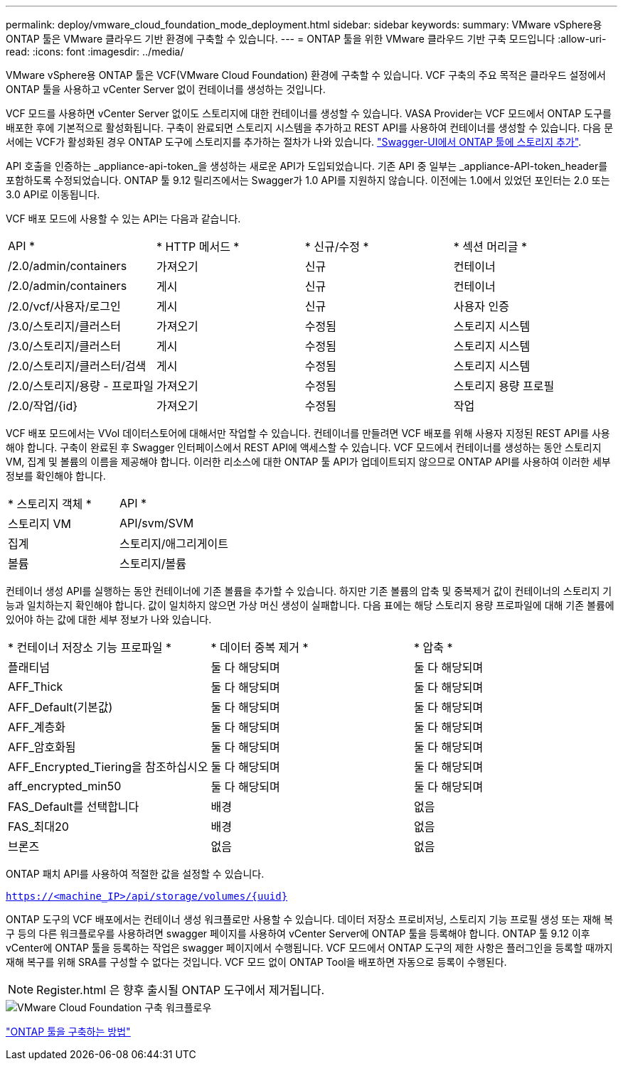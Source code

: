 ---
permalink: deploy/vmware_cloud_foundation_mode_deployment.html 
sidebar: sidebar 
keywords:  
summary: VMware vSphere용 ONTAP 툴은 VMware 클라우드 기반 환경에 구축할 수 있습니다. 
---
= ONTAP 툴을 위한 VMware 클라우드 기반 구축 모드입니다
:allow-uri-read: 
:icons: font
:imagesdir: ../media/


[role="lead"]
VMware vSphere용 ONTAP 툴은 VCF(VMware Cloud Foundation) 환경에 구축할 수 있습니다. VCF 구축의 주요 목적은 클라우드 설정에서 ONTAP 툴을 사용하고 vCenter Server 없이 컨테이너를 생성하는 것입니다.

VCF 모드를 사용하면 vCenter Server 없이도 스토리지에 대한 컨테이너를 생성할 수 있습니다. VASA Provider는 VCF 모드에서 ONTAP 도구를 배포한 후에 기본적으로 활성화됩니다. 구축이 완료되면 스토리지 시스템을 추가하고 REST API를 사용하여 컨테이너를 생성할 수 있습니다. 다음 문서에는 VCF가 활성화된 경우 ONTAP 도구에 스토리지를 추가하는 절차가 나와 있습니다. https://kb.netapp.com/mgmt/OTV/SRA/Storage_Replication_Adapter%3A_How_to_configure_SRA_in_a_SRM_Shared_Recovery_Site["Swagger-UI에서 ONTAP 툴에 스토리지 추가"].

API 호출을 인증하는 _appliance-api-token_을 생성하는 새로운 API가 도입되었습니다. 기존 API 중 일부는 _appliance-API-token_header를 포함하도록 수정되었습니다. ONTAP 툴 9.12 릴리즈에서는 Swagger가 1.0 API를 지원하지 않습니다. 이전에는 1.0에서 있었던 포인터는 2.0 또는 3.0 API로 이동됩니다.

VCF 배포 모드에 사용할 수 있는 API는 다음과 같습니다.

|===


| API * | * HTTP 메서드 * | * 신규/수정 * | * 섹션 머리글 * 


 a| 
/2.0/admin/containers
 a| 
가져오기
 a| 
신규
 a| 
컨테이너



 a| 
/2.0/admin/containers
 a| 
게시
 a| 
신규
 a| 
컨테이너



 a| 
/2.0/vcf/사용자/로그인
 a| 
게시
 a| 
신규
 a| 
사용자 인증



 a| 
/3.0/스토리지/클러스터
 a| 
가져오기
 a| 
수정됨
 a| 
스토리지 시스템



 a| 
/3.0/스토리지/클러스터
 a| 
게시
 a| 
수정됨
 a| 
스토리지 시스템



 a| 
/2.0/스토리지/클러스터/검색
 a| 
게시
 a| 
수정됨
 a| 
스토리지 시스템



 a| 
/2.0/스토리지/용량 - 프로파일
 a| 
가져오기
 a| 
수정됨
 a| 
스토리지 용량 프로필



 a| 
/2.0/작업/{id}
 a| 
가져오기
 a| 
수정됨
 a| 
작업

|===
VCF 배포 모드에서는 VVol 데이터스토어에 대해서만 작업할 수 있습니다. 컨테이너를 만들려면 VCF 배포를 위해 사용자 지정된 REST API를 사용해야 합니다. 구축이 완료된 후 Swagger 인터페이스에서 REST API에 액세스할 수 있습니다. VCF 모드에서 컨테이너를 생성하는 동안 스토리지 VM, 집계 및 볼륨의 이름을 제공해야 합니다. 이러한 리소스에 대한 ONTAP 툴 API가 업데이트되지 않으므로 ONTAP API를 사용하여 이러한 세부 정보를 확인해야 합니다.

|===


| * 스토리지 객체 * | API * 


 a| 
스토리지 VM
 a| 
API/svm/SVM



 a| 
집계
 a| 
스토리지/애그리게이트



 a| 
볼륨
 a| 
스토리지/볼륨

|===
컨테이너 생성 API를 실행하는 동안 컨테이너에 기존 볼륨을 추가할 수 있습니다. 하지만 기존 볼륨의 압축 및 중복제거 값이 컨테이너의 스토리지 기능과 일치하는지 확인해야 합니다. 값이 일치하지 않으면 가상 머신 생성이 실패합니다. 다음 표에는 해당 스토리지 용량 프로파일에 대해 기존 볼륨에 있어야 하는 값에 대한 세부 정보가 나와 있습니다.

|===


| * 컨테이너 저장소 기능 프로파일 * | * 데이터 중복 제거 * | * 압축 * 


 a| 
플래티넘
 a| 
둘 다 해당되며
 a| 
둘 다 해당되며



 a| 
AFF_Thick
 a| 
둘 다 해당되며
 a| 
둘 다 해당되며



 a| 
AFF_Default(기본값)
 a| 
둘 다 해당되며
 a| 
둘 다 해당되며



 a| 
AFF_계층화
 a| 
둘 다 해당되며
 a| 
둘 다 해당되며



 a| 
AFF_암호화됨
 a| 
둘 다 해당되며
 a| 
둘 다 해당되며



 a| 
AFF_Encrypted_Tiering을 참조하십시오
 a| 
둘 다 해당되며
 a| 
둘 다 해당되며



 a| 
aff_encrypted_min50
 a| 
둘 다 해당되며
 a| 
둘 다 해당되며



 a| 
FAS_Default를 선택합니다
 a| 
배경
 a| 
없음



 a| 
FAS_최대20
 a| 
배경
 a| 
없음



 a| 
브론즈
 a| 
없음
 a| 
없음

|===
ONTAP 패치 API를 사용하여 적절한 값을 설정할 수 있습니다.

`https://<machine_IP>/api/storage/volumes/{uuid}`

ONTAP 도구의 VCF 배포에서는 컨테이너 생성 워크플로만 사용할 수 있습니다. 데이터 저장소 프로비저닝, 스토리지 기능 프로필 생성 또는 재해 복구 등의 다른 워크플로우를 사용하려면 swagger 페이지를 사용하여 vCenter Server에 ONTAP 툴을 등록해야 합니다. ONTAP 툴 9.12 이후 vCenter에 ONTAP 툴을 등록하는 작업은 swagger 페이지에서 수행됩니다. VCF 모드에서 ONTAP 도구의 제한 사항은 플러그인을 등록할 때까지 재해 복구를 위해 SRA를 구성할 수 없다는 것입니다. VCF 모드 없이 ONTAP Tool을 배포하면 자동으로 등록이 수행된다.


NOTE:  Register.html 은 향후 출시될 ONTAP 도구에서 제거됩니다.

image::../media/VCF_deployment.png[VMware Cloud Foundation 구축 워크플로우]

link:../deploy/task_deploy_ontap_tools.html["ONTAP 툴을 구축하는 방법"]

